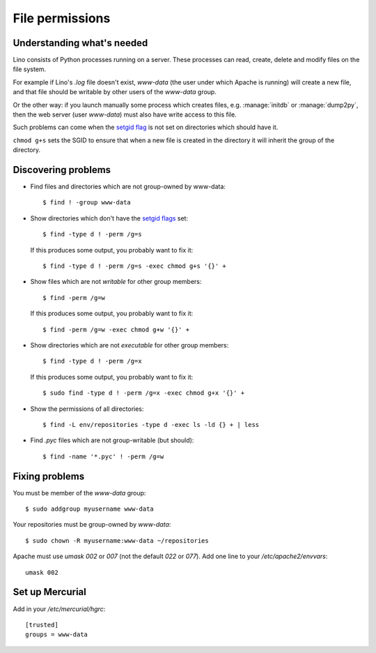 .. _lino.admin.fileperm:

================
File permissions
================

Understanding what's needed
===========================

Lino consists of Python processes running on a server. These processes
can read, create, delete and modify files on the file system.

For example if Lino's `.log` file doesn't exist, `www-data` (the user
under which Apache is running) will create a new file, and that file
should be writable by other users of the `www-data` group.

Or the other way: if you launch manually some process which creates
files, e.g. :manage:`initdb` or :manage:`dump2py`, then the web server
(user `www-data`) must also have write access to this file.

Such problems can come when the `setgid flag
<https://en.wikipedia.org/wiki/Setuid>`_ is not set on directories
which should have it.

``chmod g+s`` sets the SGID to ensure that when a new file is created
in the directory it will inherit the group of the directory.


Discovering problems
====================

- Find files and directories which are not group-owned by www-data::

    $ find ! -group www-data    

- Show directories which don't have the `setgid flags
  <https://en.wikipedia.org/wiki/Setuid>`_ set::

    $ find -type d ! -perm /g=s

  If this produces some output, you probably want to fix it::

    $ find -type d ! -perm /g=s -exec chmod g+s '{}' +

- Show files which are not *writable* for other group members::
    
    $ find -perm /g=w

  If this produces some output, you probably want to fix it::

    $ find -perm /g=w -exec chmod g+w '{}' +

- Show directories which are not *executable* for other group members::
    
    $ find -type d ! -perm /g=x
    
  If this produces some output, you probably want to fix it::

    $ sudo find -type d ! -perm /g=x -exec chmod g+x '{}' +

- Show the permissions of all directories::    

    $ find -L env/repositories -type d -exec ls -ld {} + | less

- Find `.pyc` files which are not group-writable (but should)::

    $ find -name '*.pyc' ! -perm /g=w
   
    

Fixing problems
===============

You must be member of the `www-data` group::

  $ sudo addgroup myusername www-data
  
Your repositories must be group-owned by `www-data`::

  $ sudo chown -R myusername:www-data ~/repositories
    
Apache must use `umask 002` or `007` (not the default `022` or `077`).
Add one line to your `/etc/apache2/envvars`::

  umask 002



Set up Mercurial
================

Add in your `/etc/mercurial/hgrc`::

  [trusted]
  groups = www-data



